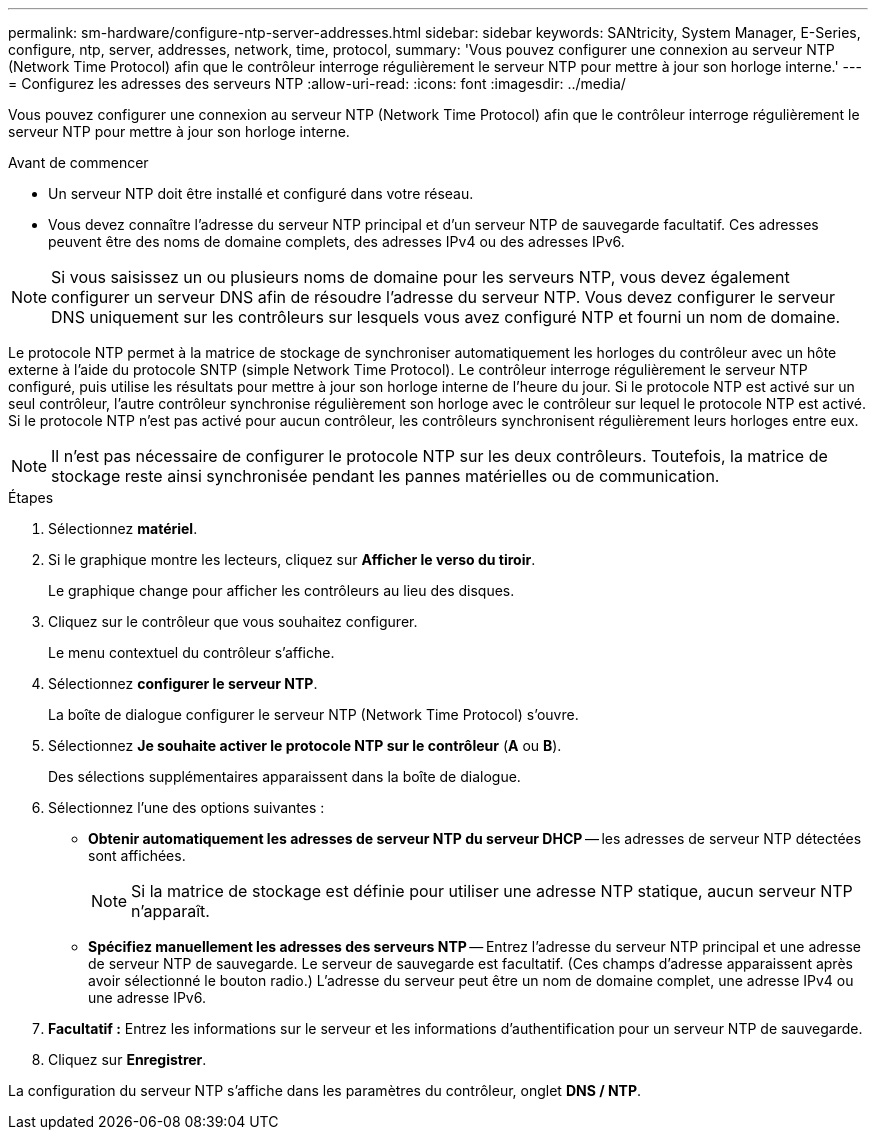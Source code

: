 ---
permalink: sm-hardware/configure-ntp-server-addresses.html 
sidebar: sidebar 
keywords: SANtricity, System Manager, E-Series, configure, ntp, server, addresses, network, time, protocol, 
summary: 'Vous pouvez configurer une connexion au serveur NTP (Network Time Protocol) afin que le contrôleur interroge régulièrement le serveur NTP pour mettre à jour son horloge interne.' 
---
= Configurez les adresses des serveurs NTP
:allow-uri-read: 
:icons: font
:imagesdir: ../media/


[role="lead"]
Vous pouvez configurer une connexion au serveur NTP (Network Time Protocol) afin que le contrôleur interroge régulièrement le serveur NTP pour mettre à jour son horloge interne.

.Avant de commencer
* Un serveur NTP doit être installé et configuré dans votre réseau.
* Vous devez connaître l'adresse du serveur NTP principal et d'un serveur NTP de sauvegarde facultatif. Ces adresses peuvent être des noms de domaine complets, des adresses IPv4 ou des adresses IPv6.


[NOTE]
====
Si vous saisissez un ou plusieurs noms de domaine pour les serveurs NTP, vous devez également configurer un serveur DNS afin de résoudre l'adresse du serveur NTP. Vous devez configurer le serveur DNS uniquement sur les contrôleurs sur lesquels vous avez configuré NTP et fourni un nom de domaine.

====
Le protocole NTP permet à la matrice de stockage de synchroniser automatiquement les horloges du contrôleur avec un hôte externe à l'aide du protocole SNTP (simple Network Time Protocol). Le contrôleur interroge régulièrement le serveur NTP configuré, puis utilise les résultats pour mettre à jour son horloge interne de l'heure du jour. Si le protocole NTP est activé sur un seul contrôleur, l'autre contrôleur synchronise régulièrement son horloge avec le contrôleur sur lequel le protocole NTP est activé. Si le protocole NTP n'est pas activé pour aucun contrôleur, les contrôleurs synchronisent régulièrement leurs horloges entre eux.

[NOTE]
====
Il n'est pas nécessaire de configurer le protocole NTP sur les deux contrôleurs. Toutefois, la matrice de stockage reste ainsi synchronisée pendant les pannes matérielles ou de communication.

====
.Étapes
. Sélectionnez *matériel*.
. Si le graphique montre les lecteurs, cliquez sur *Afficher le verso du tiroir*.
+
Le graphique change pour afficher les contrôleurs au lieu des disques.

. Cliquez sur le contrôleur que vous souhaitez configurer.
+
Le menu contextuel du contrôleur s'affiche.

. Sélectionnez *configurer le serveur NTP*.
+
La boîte de dialogue configurer le serveur NTP (Network Time Protocol) s'ouvre.

. Sélectionnez *Je souhaite activer le protocole NTP sur le contrôleur* (*A* ou *B*).
+
Des sélections supplémentaires apparaissent dans la boîte de dialogue.

. Sélectionnez l'une des options suivantes :
+
** *Obtenir automatiquement les adresses de serveur NTP du serveur DHCP* -- les adresses de serveur NTP détectées sont affichées.
+
[NOTE]
====
Si la matrice de stockage est définie pour utiliser une adresse NTP statique, aucun serveur NTP n'apparaît.

====
** *Spécifiez manuellement les adresses des serveurs NTP* -- Entrez l'adresse du serveur NTP principal et une adresse de serveur NTP de sauvegarde. Le serveur de sauvegarde est facultatif. (Ces champs d'adresse apparaissent après avoir sélectionné le bouton radio.) L'adresse du serveur peut être un nom de domaine complet, une adresse IPv4 ou une adresse IPv6.


. *Facultatif :* Entrez les informations sur le serveur et les informations d'authentification pour un serveur NTP de sauvegarde.
. Cliquez sur *Enregistrer*.


La configuration du serveur NTP s'affiche dans les paramètres du contrôleur, onglet *DNS / NTP*.
